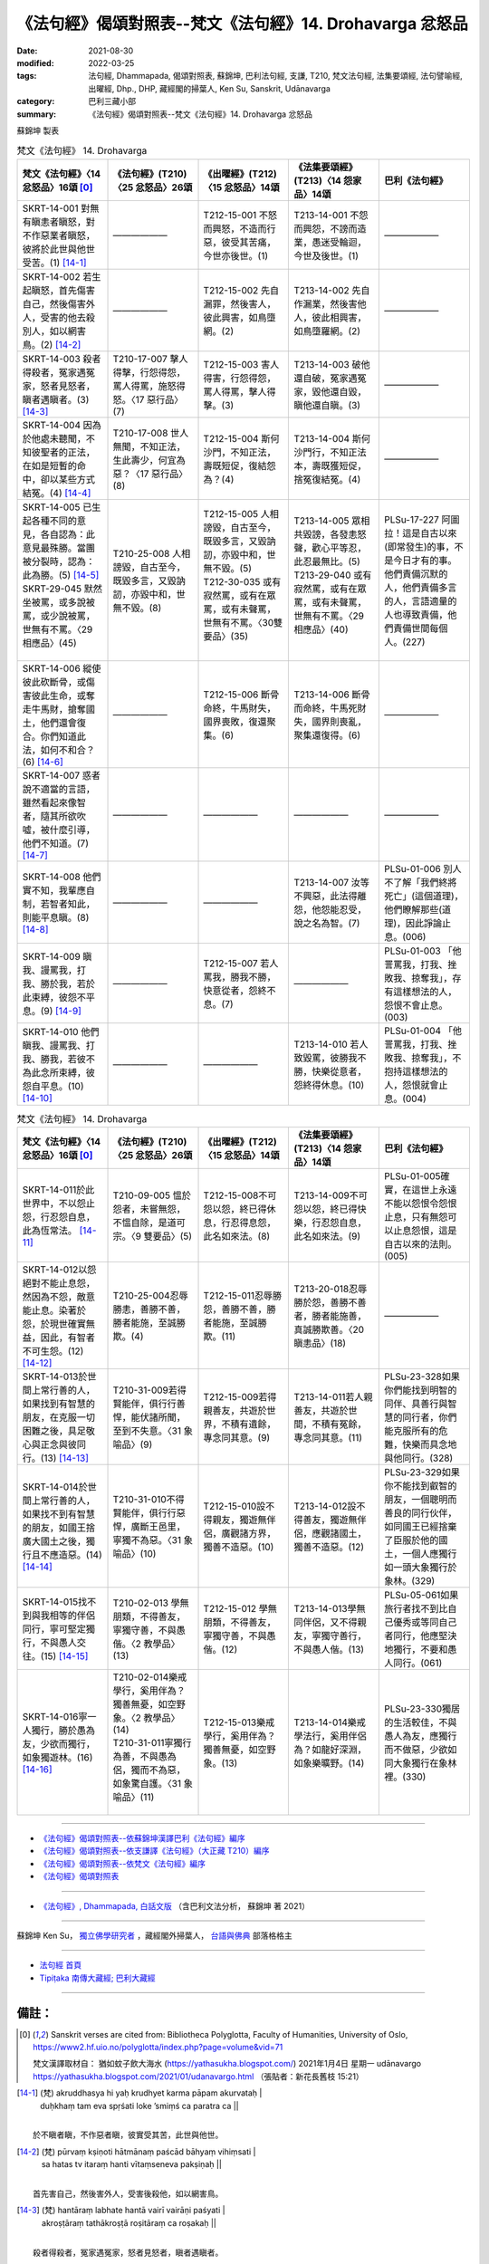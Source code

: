 =============================================================
《法句經》偈頌對照表--梵文《法句經》14. Drohavarga 忿怒品
=============================================================

:date: 2021-08-30
:modified: 2022-03-25
:tags: 法句經, Dhammapada, 偈頌對照表, 蘇錦坤, 巴利法句經, 支謙, T210, 梵文法句經, 法集要頌經, 法句譬喻經, 出曜經, Dhp., DHP, 藏經閣的掃葉人, Ken Su, Sanskrit, Udānavarga
:category: 巴利三藏小部
:summary: 《法句經》偈頌對照表--梵文《法句經》14. Drohavarga 忿怒品


蘇錦坤 製表

.. list-table:: 梵文《法句經》 14. Drohavarga
   :widths: 20 20 20 20 20
   :header-rows: 1
   :class: remove-gatha-number

   * - 梵文《法句經》〈14 忿怒品〉16頌 [0]_
     - 《法句經》(T210)〈25 忿怒品〉26頌
     - 《出曜經》(T212)〈15 忿怒品〉14頌
     - 《法集要頌經》(T213)〈14 怨家品〉14頌
     - 巴利《法句經》

   * - SKRT-14-001 對無有瞋恚者瞋怒，對不作惡業者瞋怒，彼將於此世與他世受苦。(1) [14-1]_
     - ——————
     - T212-15-001 不怒而興怒，不造而行惡，彼受其苦痛，今世亦後世。(1) 
     - T213-14-001 不怨而興怨，不謗而造業，愚迷受輪迴，今世及後世。(1)
     - ——————

   * - SKRT-14-002 若生起瞋怒，首先傷害自己，然後傷害外人，受害的他去殺別人，如以網害鳥。(2) [14-2]_
     - ——————
     - T212-15-002 先自漏罪，然後害人，彼此興害，如鳥墮網。(2) 
     - T213-14-002 先自作漏業，然後害他人，彼此相興害，如鳥墮羅網。(2)
     - ——————

   * - SKRT-14-003 殺者得殺者，冤家遇冤家，怒者見怒者，瞋者遇瞋者。(3) [14-3]_
     - T210-17-007 擊人得擊，行怨得怨，罵人得罵，施怒得怒。〈17 惡行品〉(7)
     - T212-15-003 害人得害，行怨得怨，罵人得罵，擊人得擊。(3) 
     - T213-14-003 破他還自破，冤家遇冤家，毀他還自毀，瞋他還自瞋。(3)
     - ——————

   * - SKRT-14-004 因為於他處未聽聞，不知彼聖者的正法，在如是短暫的命中，卻以某些方式結冤。(4) [14-4]_
     - T210-17-008 世人無聞，不知正法，生此壽少，何宜為惡？〈17 惡行品〉(8)
     - T212-15-004 斯何沙門，不知正法，壽既短促，復結怨為？(4) 
     - T213-14-004 斯何沙門行，不知正法本，壽既獲短促，捨冤復結冤。(4)
     - ——————

   * - | SKRT-14-005 已生起各種不同的意見，各自認為：此意見最殊勝。當團被分裂時，認為：此為勝。(5) [14-5]_
       | SKRT-29-045 默然坐被罵，或多說被罵，或少說被罵，世無有不罵。〈29 相應品〉(45)
       | 

     - T210-25-008 人相謗毀，自古至今，既毀多言，又毀訥訒，亦毀中和，世無不毀。(8)
     - | T212-15-005 人相謗毀，自古至今，既毀多言，又毀訥訒，亦毀中和，世無不毀。(5)
       | T212-30-035 或有寂然罵，或有在眾罵，或有未聲罵，世無有不罵。〈30雙要品〉(35) 
       | 

     - | T213-14-005 眾相共毀謗，各發恚怒聲，歡心平等忍，此忍最無比。(5)
       | T213-29-040 或有寂然罵，或有在眾罵，或有未聲罵，世無有不罵。〈29 相應品〉(40)
       | 

     - PLSu-17-227 阿圖拉！這是自古以來(即常發生)的事，不是今日才有的事。他們責備沉默的人，他們責備多言的人，言語適量的人也導致責備，他們責備世間每個人。(227)

   * - SKRT-14-006 縱使彼此砍斷骨，或傷害彼此生命，或奪走牛馬財，搶奪國土，他們還會復合。你們知道此法，如何不和合？(6) [14-6]_
     - ——————
     - T212-15-006 斷骨命終，牛馬財失，國界喪敗，復還聚集。(6) 
     - T213-14-006 斷骨而命終，牛馬死財失，國界則喪亂，聚集還復得。(6)
     - ——————

   * - SKRT-14-007 惑者說不適當的言語，雖然看起來像智者，隨其所欲吹噓，被什麼引導，他們不知道。(7) [14-7]_
     - ——————
     - ——————
     - ——————
     - ——————

   * - SKRT-14-008 他們實不知，我輩應自制，若智者知此，則能平息瞋。(8) [14-8]_
     - ——————
     - ——————
     - T213-14-007 汝等不興惡，此法得離怨，他怨能忍受，說之名為智。(7)
     - PLSu-01-006 別人不了解「我們終將死亡」(這個道理)，他們瞭解那些(道理)，因此諍論止息。(006)

   * - SKRT-14-009 瞋我、謾罵我，打我、勝於我，若於此束縛，彼怨不平息。(9) [14-9]_
     - ——————
     - T212-15-007 若人罵我，勝我不勝，快意從者，怨終不息。(7) 
     - ——————
     - PLSu-01-003 「他詈罵我，打我、挫敗我、掠奪我」，存有這樣想法的人，怨恨不會止息。(003)

   * - SKRT-14-010 他們瞋我、謾罵我、打我、勝我，若彼不為此念所束縛，彼怨自平息。(10) [14-10]_
     - ——————
     - —————— 
     - T213-14-010 若人致毀罵，彼勝我不勝，快樂從意者，怨終得休息。(10)
     - PLSu-01-004 「他詈罵我，打我、挫敗我、掠奪我」，不抱持這樣想法的人，怨恨就會止息。(004)

.. list-table:: 梵文《法句經》 14. Drohavarga
   :widths: 20 20 20 20 20
   :header-rows: 1
   :class: remove-gatha-number

   * - 梵文《法句經》〈14 忿怒品〉16頌 [0]_
     - 《法句經》(T210)〈25 忿怒品〉26頌
     - 《出曜經》(T212)〈15 忿怒品〉14頌
     - 《法集要頌經》(T213)〈14 怨家品〉14頌
     - 巴利《法句經》

   * - SKRT-14-011於此世界中，不以怨止怨，行忍怨自息，此為恆常法。  [14-11]_
     - T210-09-005 慍於怨者，未嘗無怨，不慍自除，是道可宗。〈9 雙要品〉(5)
     - T212-15-008不可怨以怨，終已得休息，行忍得息怨，此名如來法。(8)
     - T213-14-009不可怨以怨，終已得快樂，行忍怨自息，此名如來法。(9)
     - PLSu-01-005確實，在這世上永遠不能以怨恨令怨恨止息，只有無怨可以止息怨恨，這是自古以來的法則。(005)

   * - SKRT-14-012以怨絕對不能止息怨，然因為不怨，敵意能止息。染著於怨，於現世確實無益，因此，有智者不可生怨。(12) [14-12]_
     - T210-25-004忍辱勝恚，善勝不善，勝者能施，至誠勝欺。(4)
     - T212-15-011忍辱勝怨，善勝不善，勝者能施，至誠勝欺。(11) 
     - T213-20-018忍辱勝於怨，善勝不善者，勝者能施善，真誠勝欺善。〈20 瞋恚品〉(18)
     - ——————

   * - SKRT-14-013於世間上常行善的人，如果找到有智慧的朋友，在克服一切困難之後，具足敬心與正念與彼同行。(13) [14-13]_
     - T210-31-009若得賢能伴，俱行行善悍，能伏諸所聞，至到不失意。〈31 象喻品〉(9)
     - T212-15-009若得親善友，共遊於世界，不積有遺餘，專念同其意。(9)
     - T213-14-011若人親善友，共遊於世間，不積有冤餘，專念同其意。(11)
     - PLSu-23-328如果你們能找到明智的同伴、具善行與智慧的同行者，你們能克服所有的危難，快樂而具念地與他同行。(328)

   * - SKRT-14-014於世間上常行善的人，如果找不到有智慧的朋友，如國王捨廣大國土之後，獨行且不應造惡。(14) [14-14]_
     - T210-31-010不得賢能伴，俱行行惡悍，廣斷王邑里，寧獨不為惡。〈31 象喻品〉(10)
     - T212-15-010設不得親友，獨遊無伴侶，廣觀諸方界，獨善不造惡。(10)
     - T213-14-012設不得善友，獨遊無伴侶，應觀諸國土，獨善不造惡。(12)
     - PLSu-23-329如果你不能找到叡智的朋友，一個聰明而善良的同行伙伴，如同國王已經捨棄了臣服於他的國土，一個人應獨行如一頭大象獨行於象林。(329)

   * - SKRT-14-015找不到與我相等的伴侶同行，寧可堅定獨行，不與愚人交往。(15) [14-15]_
     - T210-02-013 學無朋類，不得善友，寧獨守善，不與愚偕。〈2 教學品〉(13)
     - T212-15-012 學無朋類，不得善友，寧獨守善，不與愚偕。(12) 
     - T213-14-013學無同伴侶，又不得親友，寧獨守善行，不與愚人偕。(13)
     - PLSu-05-061如果旅行者找不到比自己優秀或等同自己者同行，他應堅決地獨行，不要和愚人同行。(061)

   * - SKRT-14-016寧一人獨行，勝於愚為友，少欲而獨行，如象獨遊林。(16) [14-16]_
     - | T210-02-014樂戒學行，奚用伴為？獨善無憂，如空野象。〈2 教學品〉(14)
       | T210-31-011寧獨行為善，不與愚為侶，獨而不為惡，如象驚自護。〈31 象喻品〉(11)
       | 

     - T212-15-013樂戒學行，奚用伴為？獨善無憂，如空野象。(13)
     - T213-14-014樂戒學法行，奚用伴侶為？如龍好深淵，如象樂曠野。(14)
     - PLSu-23-330獨居的生活較佳，不與愚人為友，應獨行而不做惡，少欲如同大象獨行在象林裡。(330)

------

- `《法句經》偈頌對照表--依蘇錦坤漢譯巴利《法句經》編序 <{filename}dhp-correspondence-tables-pali%zh.rst>`_
- `《法句經》偈頌對照表--依支謙譯《法句經》（大正藏 T210）編序 <{filename}dhp-correspondence-tables-t210%zh.rst>`_
- `《法句經》偈頌對照表--依梵文《法句經》編序 <{filename}dhp-correspondence-tables-sanskrit%zh.rst>`_
- `《法句經》偈頌對照表 <{filename}dhp-correspondence-tables%zh.rst>`_

------

- `《法句經》, Dhammapada, 白話文版 <{filename}../dhp-Ken-Yifertw-Su/dhp-Ken-Y-Su%zh.rst>`_ （含巴利文法分析， 蘇錦坤 著 2021）

~~~~~~~~~~~~~~~~~~~~~~~~~~~~~~~~~~

蘇錦坤 Ken Su， `獨立佛學研究者 <https://independent.academia.edu/KenYifertw>`_ ，藏經閣外掃葉人， `台語與佛典 <http://yifertw.blogspot.com/>`_ 部落格格主

------

- `法句經 首頁 <{filename}../dhp%zh.rst>`__

- `Tipiṭaka 南傳大藏經; 巴利大藏經 <{filename}/articles/tipitaka/tipitaka%zh.rst>`__

------

備註：
~~~~~~~

.. [0] Sanskrit verses are cited from: Bibliotheca Polyglotta, Faculty of Humanities, University of Oslo, https://www2.hf.uio.no/polyglotta/index.php?page=volume&vid=71

       梵文漢譯取材自： 猶如蚊子飲大海水 (https://yathasukha.blogspot.com/) 2021年1月4日 星期一 udānavargo https://yathasukha.blogspot.com/2021/01/udanavargo.html  （張貼者：新花長舊枝 15:21）

.. [14-1] | (梵) akruddhasya hi yaḥ krudhyet karma pāpam akurvataḥ |
        | duḥkhaṃ tam eva spṛśati loke ’smiṃś ca paratra ca ||
        | 

        於不瞋者瞋，不作惡者瞋，彼實受其苦，此世與他世。

.. [14-2] | (梵) pūrvaṃ kṣiṇoti hātmānaṃ paścād bāhyaṃ vihiṃsati |
        | sa hatas tv itaraṃ hanti vītaṃseneva pakṣiṇaḥ ||
        | 

        首先害自己，然後害外人，受害後殺他，如以網害鳥。

.. [14-3] | (梵) hantāraṃ labhate hantā vairī vairāṇi paśyati |
        | akroṣṭāraṃ tathākroṣṭā roṣitāraṃ ca roṣakaḥ ||
        | 

        殺者得殺者，冤家遇冤家，怒者見怒者，瞋者遇瞋者。

.. [14-4] | (梵) anyatrāśravaṇād asya saddharmasyāvijānakāḥ |
        | āyuṣy evaṃ paritte hi vairaṃ kurvanti kenacit ||
        | 

        於他處未聞，不知彼正法，如是短壽中，造作某些冤。

.. [14-5] | (梵) pṛthakchabdāḥ samutpannās taṃ ca śreṣṭham iti manyathā |
        | saṃghe hi bhidyamāne ’smin śreṣṭham ity abhimanyathā ||
        | 

        別聲已生起，認為此為勝，於破眾僧時，認為此為勝。

.. [14-6] | (梵) asthichinnāḥ prāṇaharā gavāśvadhanahārakāḥ |
        | rāṣṭrāṇāṃ ca viloptāras teṣāṃ bhavati saṃgatam |
        | yuṣmākaṃ nu kathaṃ na syād imaṃ dharmaṃ vijānatām ||
        | 

        斷骨而命終，奪走牛馬財，搶奪國土，彼等復和合。汝輩知此法，如何不和合？

.. [14-7] | (梵) paṇḍitābhā parāmṛṣṭā vāg yā gocarabhāṣiṇī |
        | vyāyacchanti mukhaṃ vāmā yayā nītā na te budhāḥ ||
        | 

        惑者似智者，說不適當語，隨所欲吹噓，引導彼不知。

.. [14-8] | (梵) pare hi na vijānanti vayam atrodyamāmahe |
        | atra ye tu vijānanti teṣāṃ śāmyanti medhakāḥ ||
        | 

        他們實不知，我輩應自制，若智者知此，則能平息瞋。

.. [14-9] | (梵) ākrośan mām avocan mām ayojan mām ajāpayet |
        | atra ye hy upanahyanti vairaṃ teṣāṃ na śāmyati ||
        | 

        瞋我、謾罵我，打我、勝於我，若於此束縛，彼怨不平息。

.. [14-10] | (梵) ākrośan mām avocan mām ajayan mām ajāpayet |
        | atra ye nopanahyanti vairaṃ teṣāṃ praśāmyati ||
        | 

        瞋我、謾罵我，打我、勝於我，於此不束縛，彼怨自平息。

.. [14-11] | (梵) na hi vaireṇa vairāṇi śāmyantīha kadācana |
        | kṣāntyā vairāṇi śāmyanti eṣa dharmaḥ sanātanaḥ ||
        | 

        於此世界中，不以怨止怨，行忍怨自息，此為恆常法。

.. [14-12] | (梵) vairaṃ na vaireṇa hi jātu śāmyet śāmyed avaireṇa tu vairabhāvaḥ |
        | vairaprasaṅgo hy ahitāya dṛṣṭas tasmādd hi vairaṃ na karoti vidvān ||
        | 

        以怨不息怨，不怨敵意息，染著於怨恨，於現世無益，故智不生怨。

.. [14-13] | (梵) sa cel labhed vai nipakaṃ sahāyaṃ loke caran sādhu hi nityam eva |
        | abhibhūya sarvāṇi parisravāṇi careta tenāptamanā smṛtātmā ||
        | 

        若彼得智友，於世常行善，克服諸困難，敬心與正念，應與彼同行。

.. [14-14] | (梵) no cel labhed vai nipakaṃ sahāyaṃ loke caran sādhu hi nityam eva |
        | rājeva rāṣṭraṃ vipulaṃ prahāyaikaś caren na ca pāpāni kuryāt ||
        | 

        若不得智友，於世常行善，如王捨國土，獨行不造惡。

.. [14-15] | (梵) caraṃś ca nādhigaccheta sahāyaṃ tulyaṃ ātmanaḥ |
        | ekacaryāṃ dṛḍhaṃ kuryān nāsti bāle sahāyatā ||
        | 

        遊方若不得，與己等伴侶，寧堅定獨行，不與愚人偕。

.. [14-16] | (梵) ekasya caritaṃ śreyo na tu bālasahāyatā |
        | alpotsukaś cared eko mātaṅgāraṇye nāgavat ||
        | 

        寧一人獨行，勝於愚為友，少欲而獨行，如象獨遊林。


..
  2022-03-25 finished
  2021-08-30 create rst [建構中 (Under construction)!]